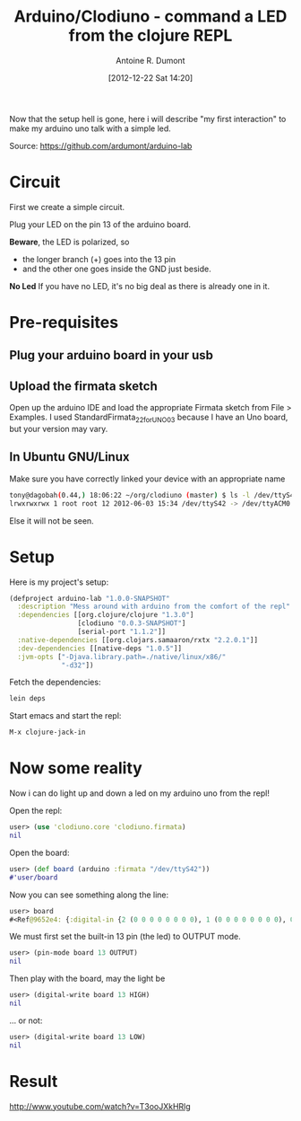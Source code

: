 #+BLOG: tony-blog
#+POSTID: 481
#+DATE: [2012-12-22 Sat 14:20]
#+TITLE: Arduino/Clodiuno - command a LED from the clojure REPL
#+AUTHOR: Antoine R. Dumont
#+OPTIONS:
#+TAGS: clodiuno, clojure, arduino, emacs, geek
#+CATEGORIES: arduino, clojure, geek
#+DESCRIPTION: What was my difficulties bootstraping arduino/clodiuno.

Now that the setup hell is gone, here i will describe "my first interaction" to make my arduino uno talk with a simple led.

Source: https://github.com/ardumont/arduino-lab

* Circuit
First we create a simple circuit.

Plug your LED on the pin 13 of the arduino board.

*Beware*, the LED is polarized, so
- the longer branch (+) goes into the 13 pin
- and the other one goes inside the GND just beside.

*No Led*
If you have no LED, it's no big deal as there is already one in it.

* Pre-requisites
** Plug your arduino board in your usb

** Upload the firmata sketch

Open up the arduino IDE and load the appropriate Firmata sketch from File > Examples.
I used StandardFirmata_2_2_forUNO_0_3 because I have an Uno board, but your version may vary.

** In Ubuntu GNU/Linux

Make sure you have correctly linked your device with an appropriate name
#+BEGIN_SRC sh
tony@dagobah(0.44,) 18:06:22 ~/org/clodiuno (master) $ ls -l /dev/ttyS42
lrwxrwxrwx 1 root root 12 2012-06-03 15:34 /dev/ttyS42 -> /dev/ttyACM0
#+END_SRC

Else it will not be seen.

* Setup
Here is my project's setup:

#+BEGIN_SRC clojure
(defproject arduino-lab "1.0.0-SNAPSHOT"
  :description "Mess around with arduino from the comfort of the repl"
  :dependencies [[org.clojure/clojure "1.3.0"]
                 [clodiuno "0.0.3-SNAPSHOT"]
                 [serial-port "1.1.2"]]
  :native-dependencies [[org.clojars.samaaron/rxtx "2.2.0.1"]]
  :dev-dependencies [[native-deps "1.0.5"]]
  :jvm-opts ["-Djava.library.path=./native/linux/x86/"
             "-d32"])
#+END_SRC

Fetch the dependencies:
#+BEGIN_SRC sh
lein deps
#+END_SRC

Start emacs and start the repl:
#+BEGIN_SRC sh
M-x clojure-jack-in
#+END_SRC
* Now some reality
Now i can do light up and down a led on my arduino uno from the repl!

Open the repl:
#+BEGIN_SRC clojure
user> (use 'clodiuno.core 'clodiuno.firmata)
nil
#+END_SRC

Open the board:
#+BEGIN_SRC clojure
user> (def board (arduino :firmata "/dev/ttyS42"))
#'user/board
#+END_SRC

Now you can see something along the line:
#+BEGIN_SRC clojure
user> board
#<Ref@9652e4: {:digital-in {2 (0 0 0 0 0 0 0 0), 1 (0 0 0 0 0 0 0 0), 0 (0 0 0 0 0 0 0 0)}, :version [2 2], :port #<RXTXPort /dev/ttyS42>, :interface :firmata}>
#+END_SRC

We must first set the built-in 13 pin (the led) to OUTPUT mode.
#+BEGIN_SRC clojure
user> (pin-mode board 13 OUTPUT)
nil
#+END_SRC

Then play with the board, may the light be
#+BEGIN_SRC clojure
user> (digital-write board 13 HIGH)
nil
#+END_SRC

... or not:
#+BEGIN_SRC clojure
user> (digital-write board 13 LOW)
nil
#+END_SRC

* Result

http://www.youtube.com/watch?v=T3ooJXkHRlg
